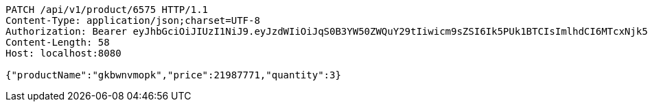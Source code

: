 [source,http,options="nowrap"]
----
PATCH /api/v1/product/6575 HTTP/1.1
Content-Type: application/json;charset=UTF-8
Authorization: Bearer eyJhbGciOiJIUzI1NiJ9.eyJzdWIiOiJqS0B3YW50ZWQuY29tIiwicm9sZSI6Ik5PUk1BTCIsImlhdCI6MTcxNjk5Mzc5NSwiZXhwIjoxNzE2OTk3Mzk1fQ.aCOrddAEFUmwnUr-AoOB1vYWIr00E6qiUBQsqbIEVRY
Content-Length: 58
Host: localhost:8080

{"productName":"gkbwnvmopk","price":21987771,"quantity":3}
----